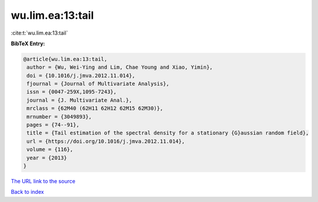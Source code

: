wu.lim.ea:13:tail
=================

:cite:t:`wu.lim.ea:13:tail`

**BibTeX Entry:**

.. code-block:: bibtex

   @article{wu.lim.ea:13:tail,
    author = {Wu, Wei-Ying and Lim, Chae Young and Xiao, Yimin},
    doi = {10.1016/j.jmva.2012.11.014},
    fjournal = {Journal of Multivariate Analysis},
    issn = {0047-259X,1095-7243},
    journal = {J. Multivariate Anal.},
    mrclass = {62M40 (62H11 62H12 62M15 62M30)},
    mrnumber = {3049893},
    pages = {74--91},
    title = {Tail estimation of the spectral density for a stationary {G}aussian random field},
    url = {https://doi.org/10.1016/j.jmva.2012.11.014},
    volume = {116},
    year = {2013}
   }
`The URL link to the source <ttps://doi.org/10.1016/j.jmva.2012.11.014}>`_


`Back to index <../By-Cite-Keys.html>`_
